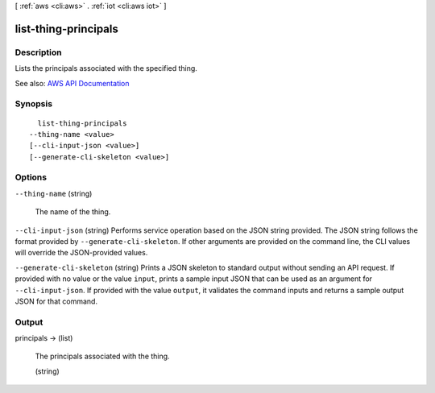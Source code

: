 [ :ref:`aws <cli:aws>` . :ref:`iot <cli:aws iot>` ]

.. _cli:aws iot list-thing-principals:


*********************
list-thing-principals
*********************



===========
Description
===========



Lists the principals associated with the specified thing.



See also: `AWS API Documentation <https://docs.aws.amazon.com/goto/WebAPI/iot-2015-05-28/ListThingPrincipals>`_


========
Synopsis
========

::

    list-thing-principals
  --thing-name <value>
  [--cli-input-json <value>]
  [--generate-cli-skeleton <value>]




=======
Options
=======

``--thing-name`` (string)


  The name of the thing.

  

``--cli-input-json`` (string)
Performs service operation based on the JSON string provided. The JSON string follows the format provided by ``--generate-cli-skeleton``. If other arguments are provided on the command line, the CLI values will override the JSON-provided values.

``--generate-cli-skeleton`` (string)
Prints a JSON skeleton to standard output without sending an API request. If provided with no value or the value ``input``, prints a sample input JSON that can be used as an argument for ``--cli-input-json``. If provided with the value ``output``, it validates the command inputs and returns a sample output JSON for that command.



======
Output
======

principals -> (list)

  

  The principals associated with the thing.

  

  (string)

    

    

  

